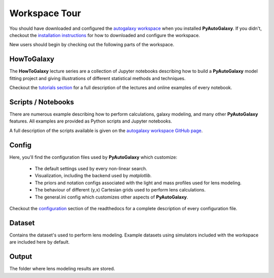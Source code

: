 .. _workspace:

Workspace Tour
==============

You should have downloaded and configured the `autogalaxy workspace <https://github.com/Jammy2211/autogalaxy_workspace>`_
when you installed **PyAutoGalaxy**. If you didn't, checkout the
`installation instructions <https://pyautogalaxy.readthedocs.io/en/latest/general/installation.html#installation-with-pip>`_
for how to downloaded and configure the workspace.

New users should begin by checking out the following parts of the workspace.

HowToGalaxy
-----------

The **HowToGalaxy** lecture series are a collection of Jupyter notebooks describing how to build a **PyAutoGalaxy** model
fitting project and giving illustrations of different statistical methods and techniques.

Checkout the
`tutorials section <file:///Users/Jammy/Code/PyAuto/PyAutoGalaxy/docs/_build/howtogalaxy/howtogalaxy.html>`_ for a
full description of the lectures and online examples of every notebook.

Scripts / Notebooks
-------------------

There are numerous example describing how to perform calculations, galaxy modeling, and many other
**PyAutoGalaxy** features. All examples are provided as Python scripts and Jupyter notebooks.

A full description of the scripts available is given on
the `autogalaxy workspace GitHub page <https://github.com/Jammy2211/autogalaxy_workspace>`_.

Config
------

Here, you'll find the configuration files used by **PyAutoGalaxy** which customize:

    - The default settings used by every non-linear search.
    - Visualization, including the backend used by *matplotlib*.
    - The priors and notation configs associated with the light and mass profiles used for lens modeling.
    - The behaviour of different (y,x) Cartesian grids used to perform lens calculations.
    - The general.ini config which customizes other aspects of **PyAutoGalaxy**.

Checkout the `configuration <https://pyautogalaxy.readthedocs.io/en/latest/general/installation.html#installation-with-pip>`_
section of the readthedocs for a complete description of every configuration file.

Dataset
-------

Contains the dataset's used to perform lens modeling. Example datasets using simulators included with the workspace
are included here by default.

Output
------

The folder where lens modeling results are stored.
